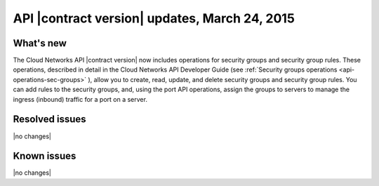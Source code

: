 ===============================================
API |contract version| updates, March 24, 2015
===============================================

What's new
----------

The Cloud Networks API |contract version| now includes operations for security groups
and security group rules. These operations, described in detail in the Cloud Networks 
API Developer Guide (see :ref:`Security groups operations <api-operations-sec-groups>` ), 
allow you to create, read, update, and delete security groups and security group rules. You 
can add rules to the security groups, and, using the port API operations, assign the groups 
to servers to manage the ingress (inbound) traffic for a port on a server.

Resolved issues
---------------
|no changes|

Known issues
------------
|no changes|